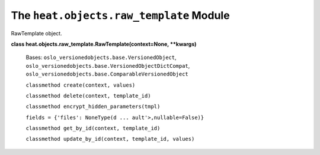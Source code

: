 
The ``heat.objects.raw_template`` Module
========================================

RawTemplate object.

**class heat.objects.raw_template.RawTemplate(context=None,
**kwargs)**

   Bases: ``oslo_versionedobjects.base.VersionedObject``,
   ``oslo_versionedobjects.base.VersionedObjectDictCompat``,
   ``oslo_versionedobjects.base.ComparableVersionedObject``

   ``classmethod create(context, values)``

   ``classmethod delete(context, template_id)``

   ``classmethod encrypt_hidden_parameters(tmpl)``

   ``fields = {'files': NoneType(d ... ault'>,nullable=False)}``

   ``classmethod get_by_id(context, template_id)``

   ``classmethod update_by_id(context, template_id, values)``
